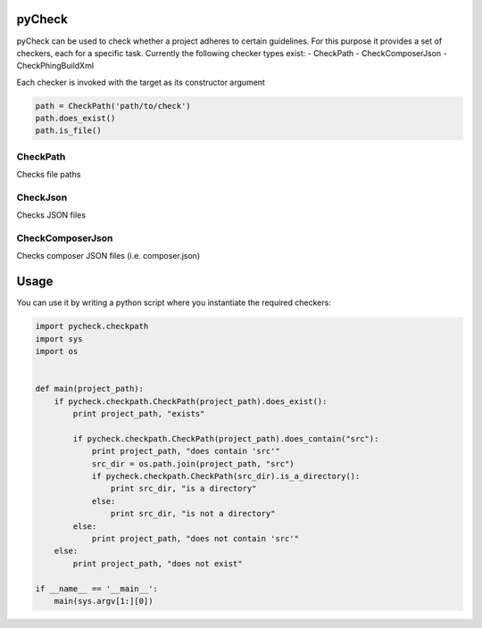 pyCheck
=======

pyCheck can be used to check whether a project adheres to certain guidelines.
For this purpose it provides a set of checkers, each for a specific task. 
Currently the following checker types exist:
- CheckPath
- CheckComposerJson
- CheckPhingBuildXml

Each checker is invoked with the target as its constructor argument

.. code:: python

    path = CheckPath('path/to/check')
    path.does_exist()
    path.is_file()

CheckPath
---------
Checks file paths

CheckJson
---------
Checks JSON files

CheckComposerJson
-----------------
Checks composer JSON files (i.e. composer.json)


Usage
=====
You can use it by writing a python script where you instantiate the required checkers:

.. code-block:: python

    import pycheck.checkpath
    import sys
    import os


    def main(project_path):
        if pycheck.checkpath.CheckPath(project_path).does_exist():
            print project_path, "exists"

            if pycheck.checkpath.CheckPath(project_path).does_contain("src"):
                print project_path, "does contain 'src'"
                src_dir = os.path.join(project_path, "src")
                if pycheck.checkpath.CheckPath(src_dir).is_a_directory():
                    print src_dir, "is a directory"
                else:
                    print src_dir, "is not a directory"
            else:
                print project_path, "does not contain 'src'"
        else:
            print project_path, "does not exist"

    if __name__ == '__main__':
        main(sys.argv[1:][0])




